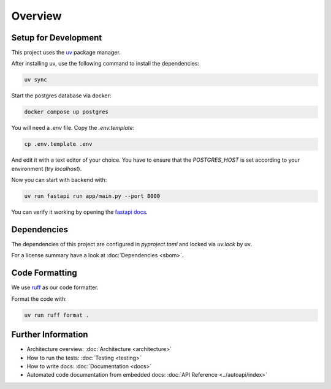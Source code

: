 Overview
========

Setup for Development
---------------------

This project uses the `uv <https://docs.astral.sh/uv/#getting-started>`_ package manager.

After installing uv, use the following command to install the dependencies:

.. code-block:: shell

	uv sync

Start the postgres database via docker:

.. code-block:: shell

  docker compose up postgres

You will need a `.env` file.
Copy the `.env.template`:

.. code-block:: shell

   cp .env.template .env

And edit it with a text editor of your choice.
You have to ensure that the `POSTGRES_HOST` is set according to your environment (try `localhost`).

Now you can start with backend with:

.. code-block:: shell

  uv run fastapi run app/main.py --port 8000

You can verify it working by opening the `fastapi docs <http://localhost:8000/docs>`_.

Dependencies
------------

The dependencies of this project are configured in `pyproject.toml` and locked via `uv.lock` by uv.

For a license summary have a look at :doc:`Dependencies <sbom>`.

Code Formatting
---------------

We use `ruff <https://docs.astral.sh/ruff/>`_ as our code formatter.

Format the code with:

.. code-block:: shell

  uv run ruff format .

Further Information
-------------------

- Architecture overview: :doc:`Architecture <architecture>`
- How to run the tests: :doc:`Testing <testing>`
- How to write docs: :doc:`Documentation <docs>`
- Automated code documentation from embedded docs: :doc:`API Reference <../autoapi/index>`
